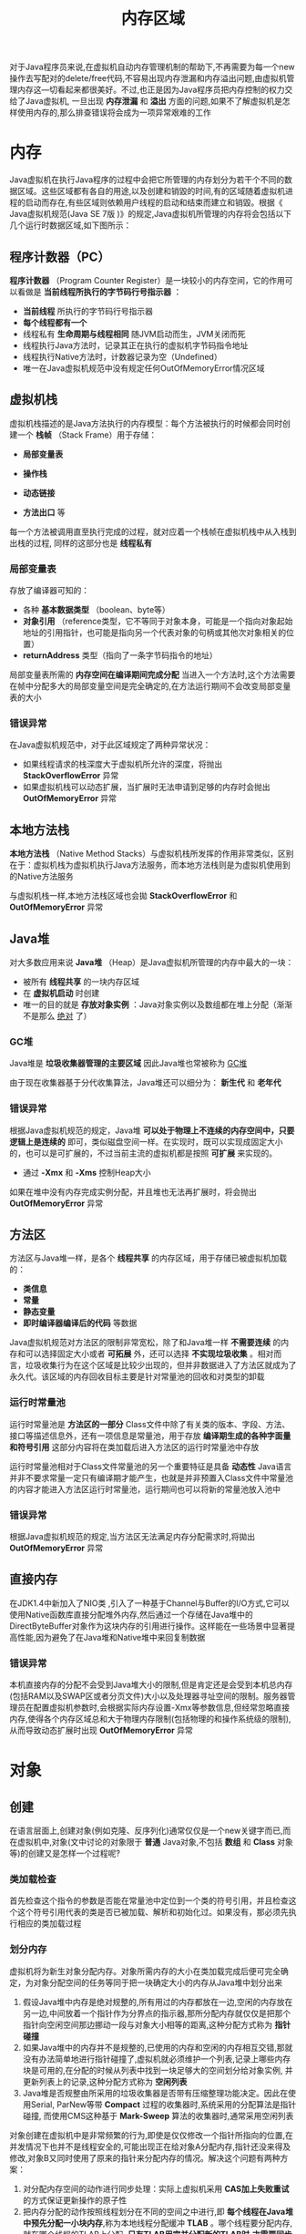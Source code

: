 #+TITLE: 内存区域
#+HTML_HEAD: <link rel="stylesheet" type="text/css" href="css/main.css" />
#+HTML_LINK_UP: jvm.html   
#+HTML_LINK_HOME: jvm.html
#+OPTIONS: num:nil timestamp:nil

对于Java程序员来说,在虚拟机自动内存管理机制的帮助下,不再需要为每一个new操作去写配对的delete/free代码,不容易出现内存泄漏和内存溢出问题,由虚拟机管理内存这—切看起来都很美好。不过,也正是因为Java程序员把内存控制的权力交给了Java虚拟机, 一旦出现 *内存泄漏* 和 *溢出* 方面的问题,如果不了解虚拟机是怎样使用内存的,那么排查错误将会成为一项异常艰难的工作

* 内存
  Java虚拟机在执行Java程序的过程中会把它所管理的内存划分为若干个不同的数据区域。这些区域都有各自的用途,以及创建和销毀的时间,有的区域随着虚拟机进程的启动而存在,有些区域则依赖用户线程的启动和结束而建立和销毀。根据《 Java虚拟机规范(Java SE 7版 )》的规定,Java虚拟机所管理的内存将会包括以下几个运行时数据区域,如下图所示：
  
  #+ATTR_HTML: image :width 70% 
  [[file:pic/jvm-runtime.jpg]] 
  
** 程序计数器（PC）
   *程序计数器* （Program Counter Register）是一块较小的内存空间，它的作用可以看做是 *当前线程所执行的字节码行号指示器* ：
+ *当前线程* 所执行的字节码行号指示器
+ *每个线程都有一个*
+ 线程私有 *生命周期与线程相同* 随JVM启动而生，JVM关闭而死
+ 线程执行Java方法时，记录其正在执行的虚拟机字节码指令地址 
+ 线程执行Native方法时，计数器记录为空（Undefined）
+ 唯一在Java虚拟机规范中没有规定任何OutOfMemoryError情况区域
  
** 虚拟机栈
   虚拟机栈描述的是Java方法执行的内存模型：每个方法被执行的时候都会同时创建一个 *栈帧* （Stack Frame）用于存储：
+ *局部变量表*
+ *操作栈*
+ *动态链接*
+ *方法出口* 等 
  
  #+ATTR_HTML: image :width 50% 
  [[file:pic/local-var-table.png]] 
  
每一个方法被调用直至执行完成的过程，就对应着一个栈帧在虚拟机栈中从入栈到出栈的过程, 同样的这部分也是 *线程私有* 

*** 局部变量表
    存放了编译器可知的：
+ 各种 *基本数据类型* （boolean、byte等）
+ *对象引用* （reference类型，它不等同于对象本身，可能是一个指向对象起始地址的引用指针，也可能是指向另一个代表对象的句柄或其他次对象相关的位置）
+ *returnAddress* 类型（指向了一条字节码指令的地址）
  
局部变量表所需的 *内存空间在编译期间完成分配* 当进入一个方法时,这个方法需要在帧中分配多大的局部变量空间是完全确定的,在方法运行期间不会改变局部变量表的大小

*** 错误异常
    在Java虚拟机规范中，对于此区域规定了两种异常状况： 
+ 如果线程请求的栈深度大于虚拟机所允许的深度，将抛出 *StackOverflowError* 异常
+ 如果虚拟机栈可以动态扩展，当扩展时无法申请到足够的内存时会抛出 *OutOfMemoryError* 异常
  
** 本地方法栈
   *本地方法栈* （Native Method Stacks）与虚拟机栈所发挥的作用非常类似，区别在于：虚拟机栈为虚拟机执行Java方法服务，而本地方法栈则是为虚拟机使用到的Native方法服务
   
   与虚拟机栈一样,本地方法栈区域也会拋 *StackOverflowError* 和 *OutOfMemoryError* 异常
   
** Java堆
   对大多数应用来说 *Java堆* （Heap）是Java虚拟机所管理的内存中最大的一块：
+ 被所有 *线程共享* 的一块内存区域
+ 在 *虚拟机启动* 时创建
+ 唯一的目的就是 *存放对象实例* ：Java对象实例以及数组都在堆上分配（渐渐不是那么 _绝对_ 了）
  
  
*** GC堆
    Java堆是 *垃圾收集器管理的主要区域* 因此Java堆也常被称为 _GC堆_ 
    
    由于现在收集器基于分代收集算法，Java堆还可以细分为： *新生代* 和 *老年代* 
    
*** 错误异常
    根据Java虚拟机规范的规定，Java堆 *可以处于物理上不连续的内存空间中，只要逻辑上是连续的* 即可，类似磁盘空间一样。在实现时，既可以实现成固定大小的，也可以是可扩展的，不过当前主流的虚拟机都是按照 *可扩展* 来实现的。 
+ 通过 *-Xmx* 和 *-Xms* 控制Heap大小 
  
如果在堆中没有内存完成实例分配，并且堆也无法再扩展时，将会抛出 *OutOfMemoryError* 异常

** 方法区
   方法区与Java堆一样，是各个 *线程共享* 的内存区域，用于存储已被虚拟机加载的： 
+ *类信息*
+ *常量*
+ *静态变量*
+ *即时编译器编译后的代码* 等数据
  
Java虚拟机规范对方法区的限制非常宽松，除了和Java堆一样 *不需要连续* 的内存和可以选择固定大小或者 *可拓展* 外，还可以选择 *不实现垃圾收集* 。相对而言，垃圾收集行为在这个区域是比较少出现的，但并非数据进入了方法区就成为了永久代。该区域的内存回收目标主要是针对常量池的回收和对类型的卸载

*** 运行时常量池
    运行时常量池是 *方法区的一部分* Class文件中除了有关类的版本、字段、方法、接口等描述信息外，还有一项信息是常量池，用于存放 *编译期生成的各种字面量和符号引用* 这部分内容将在类加载后进入方法区的运行时常量池中存放
    
    运行时常量池相对于Class文件常量池的另一个重要特征是具备 *动态性* Java语言并非不要求常量一定只有编译期才能产生，也就是并非预置入Class文件中常量池的内容才能进入方法区运行时常量池，运行期间也可以将新的常量池放入池中
    
*** 错误异常
    根据Java虚拟机规范的规定,当方法区无法满足内存分配需求时,将拋出 *OutOfMemoryError* 异常
    
** 直接内存
   在JDK1.4中新加入了NIO类 ,引入了一种基于Channel与Buffer的I/O方式,它可以使用Native函数库直接分配堆外内存,然后通过一个存储在Java堆中的DirectByteBuffer对象作为这块内存的引用进行操作。这样能在一些场景中显著提高性能,因为避免了在Java堆和Native堆中来回复制数据
   
*** 错误异常
    本机直接内存的分配不会受到Java堆大小的限制,但是肯定还是会受到本机总内存(包括RAM以及SWAP区或者分页文件)大小以及处理器寻址空间的限制。服务器管理员在配置虚拟机参数时,会根据实际内存设置-Xmx等参数信息,但经常忽略直接内存,使得各个内存区域总和大于物理内存限制(包括物理的和操作系统级的限制), 从而导致动态扩展时出现 *OutOfMemoryError* 异常
    
* 对象
  
** 创建
   在语言层面上,创建对象(例如克隆、反序列化)通常仅仅是一个new关键字而已,而在虚拟机中,对象(文中讨论的对象限于 *普通* Java对象,不包括 *数组* 和 *Class* 对象等)的创建又是怎样一个过程呢?
   
*** 类加载检查 
    首先检查这个指令的参数是否能在常量池中定位到一个类的符号引用，并且检查这个这个符号引用代表的类是否已被加载、解析和初始化过。如果没有，那必须先执行相应的类加载过程
    
*** 划分内存 
    虚拟机将为新生对象分配内存。对象所需内存的大小在类加载完成后便可完全确定，为对象分配空间的任务等同于把一块确定大小的内存从Java堆中划分出来
    
1. 假设Java堆中内存是绝对规整的,所有用过的内存都放在一边,空闲的内存放在另一边,中间放着一个指针作为分界点的指示器,那所分配内存就仅仅是把那个指针向空闲空间那边挪动一段与对象大小相等的距离,这种分配方式称为 *指针碰撞*
2. 如果Java堆中的内存并不是规整的,已使用的内存和空闲的内存相互交错,那就没有办法简单地进行指针碰撞了,虚拟机就必须维护一个列表,记录上哪些内存块是可用的,在分配的时候从列表中找到一块足够大的空间划分给对象实例, 并更新列表上的记录,这种分配方式称为 *空闲列表*
3. Java堆是否规整由所采用的垃圾收集器是否带有压缩整理功能决定。因此在使用Serial, ParNew等带 *Compact* 过程的收集器时,系统采用的分配算法是指针碰撞, 而使用CMS这种基于 *Mark-Sweep* 算法的收集器时,通常采用空闲列表
   
对象创建在虚拟机中是非常频繁的行为,即使是仅仅修改一个指针所指向的位置,在并发情况下也并不是线程安全的,可能出现正在给对象A分配内存,指针还没来得及修改,对象B又同时使用了原来的指针来分配内存的情况。解决这个问题有两种方案：
1. 对分配内存空间的动作进行同步处理：实际上虚拟机采用 *CAS加上失败重试* 的方式保证更新操作的原子性
2. 把内存分配的动作按照线程划分在不同的空间之中进行,即 *每个线程在Java堆中预先分配一小块内存*,称为本地线程分配缓冲 *TLAB* 。哪个线程要分配内存,就在哪个线程的TLAB上分配, *只有TLAB用完并分配新的TLAB时,才需要同步锁定* 
3. 虚拟机是否使用TLAB,可以通过 _-XX:+/-UseTLAB_ 参数来设定
   
*** 内存归零
    内存分配完成后，虚拟机需要将 *分配到的内存空间都初始化为零值* （不包括对象头）， 如果使用TLAB,这一工作过程也可以提前至TLAB分配时进行
    
*** 设置对象头
    虚拟机要对对象进行必要的设置，例如这个对象是哪个类的实例、如何才能找到类的元数据信息、对象的hashcode、对象的GC分代年龄等信息。这些信息存放在对象的 *对象头* 之中。根据虚拟机当前的运行状态不同，对象头会有不同的设置方式
    
*** 构造器
    在上面工作都完成之后，从虚拟机的视角来看，一个新的对象已经产生了，但是从Java程序的视角来看，对象创建才刚刚开始 _构造器方法还没有执行，所有的字段都还为零_ ．一般来说，执行new指令之后会接着执行init方法，把对象按照程序员的意愿进行初始化，这样一个真正可用的对象才算完全产生出来
    
    #+BEGIN_SRC C++
  // 确保常量池中存放的是已解释的类 
  if (!constants->tag_at(index).is_unresolved_klass()) { 
          // 断言确保是klassOop和instanceKlassOop（这部分下一节介绍） 
          oop entry = (klassOop) *constants->obj_at_addr(index); 
          assert(entry->is_klass(), "Should be resolved klass"); 
          klassOop k_entry = (klassOop) entry; 
          assert(k_entry->klass_part()->oop_is_instance(), "Should be instanceKlass"); 
          instanceKlass* ik = (instanceKlass*) k_entry->klass_part(); 
          // 确保对象所属类型已经经过初始化阶段 
          if ( ik->is_initialized() && ik->can_be_fastpath_allocated() ) { 
                  // 取对象长度 
                  size_t obj_size = ik->size_helper(); 
                  oop result = NULL; 
                  // 记录是否需要将对象所有字段置零值 
                  bool need_zero = !ZeroTLAB; 
                  // 是否在TLAB中分配对象 
                  if (UseTLAB) { 
                          result = (oop) THREAD->tlab().allocate(obj_size); 
                  } 
                  if (result == NULL) { 
                          need_zero = true; 
                          // 直接在eden中分配对象 
                  retry: 
                          HeapWord* compare_to = *Universe::heap()->top_addr(); 
                          HeapWord* new_top = compare_to + obj_size; 
                          // cmpxchg是x86中的CAS指令，这里是一个C++方法，通过CAS方式分配空间，并发失败的话，转到retry中重试直至成功分配为止 
                          if (new_top <= *Universe::heap()->end_addr()) { 
                                  if (Atomic::cmpxchg_ptr(new_top, Universe::heap()->top_addr(), compare_to) != compare_to) { 
                                          goto retry; 
                                  } 
                                  result = (oop) compare_to; 
                          } 
                  } 
                  if (result != NULL) { 
                          // 如果需要，为对象初始化零值 
                          if (need_zero ) { 
                                  HeapWord* to_zero = (HeapWord*) result + sizeof(oopDesc) / oopSize; 
                                  obj_size -= sizeof(oopDesc) / oopSize; 
                                  if (obj_size > 0 ) { 
                                          memset(to_zero, 0, obj_size * HeapWordSize); 
                                  } 
                          } 
                          // 根据是否启用偏向锁，设置对象头信息 
                          if (UseBiasedLocking) { 
                                  result->set_mark(ik->prototype_header()); 
                          } else { 
                                  result->set_mark(markOopDesc::prototype()); 
                          } 
                          result->set_klass_gap(0); 
                          result->set_klass(k_entry); 
                          // 将对象引用入栈，继续执行下一条指令 
                          SET_STACK_OBJECT(result, 0); 
                          UPDATE_PC_AND_TOS_AND_CONTINUE(3, 1); 
                  } 
          } 
  }
    #+END_SRC
    
** 内存布局
   在HotSpot虚拟机中,对象在内存中存储的布局可以分为3块区域:
1. 对象头
2. 实例数据
3. 对齐填充
   
   
*** 对象头
    HotSpot虚拟机的对象头包括两部分信息：
+ 存储对象自身的运行时数据：如HashCode、GC分代年龄、锁状态标志、线程持有的锁、偏向线程ID、偏向时间戳等等
  
这部分数据的长度在32位和64位的虚拟机中分别为32个和64个Bits，官方称它为 *Mark Word*. 对象需要存储的运行时数据很多，其实已经超出了32、64位Bitmap结构所能记录的限度，但是对象头信息是与对象自身定义的数据无关的额外存储成本，考虑到虚拟机的空间效率，Mark Word被设计成一个 *非固定的数据结构* 以便在极小的空间内存储尽量多的信息，它会根据对象的状态复用自己的存储空间。例如在32位的HotSpot虚拟机中对象未被锁定的状态下，Mark Word的32个Bits空间中的25Bits用于存储对象HashCode，4Bits用于存储对象分代年龄，2Bits用于存储锁标志位，1Bit固定为0，在其他状态（轻量级锁定、重量级锁定、GC标记、可偏向）下对象的存储内容如下表所示：

#+CAPTION: HotSpot虚拟机对象头Mark Word
#+ATTR_HTML: :border 1 :rules all :frame boader
| 存储内容                         | 标志位 | 状态             |
| 对象哈希码、对象分代年龄 |     01 | 未锁定          |
| 指向锁记录的指针             |     00 | 轻量级锁定    |
| 指向重量级锁的指针          |     10 | 膨胀（重量级锁定） |
| 空，不需要记录信息          |     11 | GC标记           |
| 偏向线程ID、偏向时间戳、对象分代年龄 |     01 | 可偏向          |


+ 类型指针：对象 *指向它的类元数据的指针* ，虚拟机通过这个指针来确定这个对象是哪个类的实例
  + 并不是所有的虚拟机实现都必须在对象数据上保留类型指针，换句话说查找对象的元数据信息并不一定要经过对象本身
  + 如果对象是一个Java数组，那在对象头中还必须有一块用于 *记录数组长度* 的数据，因为虚拟机可以通过普通Java对象的元数据信息确定Java对象的大小，但是从数组的元数据中无法确定数组的大小
    
#+BEGIN_SRC C++
  // Bit-format of an object header (most significant first, big endian layout below): 
  // 
  // 32 bits: 
  // -------- 
  // hash:25 ------------>| age:4 biased_lock:1 lock:2 (normal object) 
  // JavaThread*:23 epoch:2 age:4 biased_lock:1 lock:2 (biased object) 
  // size:32 ------------------------------------------>| (CMS free block) 
  // PromotedObject*:29 ---------->| promo_bits:3 ----->| (CMS promoted object) 
#+END_SRC


*** 实例数据
    对象真正存储的有效信息，也既是在程序代码里面所定义的各种类型的字段内容，无论是从父类继承下来的，还是在子类中定义的都需要记录起来
    
    这部分的存储顺序会受到 *虚拟机分配策略参数* 和 *字段在Java源码中定义顺序* 的影响．HotSpot虚拟机默认的分配策略为 _longs/doubles、ints、shorts/chars、bytes/booleans、oops_ :
+ 相同宽度的字段总是被分配到一起
+ 在父类中定义的变量会出现在子类之前
+ 如果 _CompactFields_ 参数值为true（默认为true），那子类之中较窄的变量也可能会插入到父类变量的空隙之中
  
  
*** 对齐填充
    由于HotSpot VM的自动内存管理系统要求对象起始地址必须是8字节的整数倍，换句话说就是对象的大小必须是8字节的整数倍。对象头部分正好似8字节的倍数（1倍或者2倍），因此当对象实例数据部分没有对齐的话，就需要通过 *对齐填充* 来补全
    
** 对象的访问定位
   
   Java程序需要通过栈上的 *reference数据* 来操作堆上的具体对象。由于reference类型在Java虚拟机规范里面只规定了是 *一个指向对象的引用* ，并没有定义这个引用应该通过什么种方式去定位、访问到堆中的对象的具体位置，对象访问方式也是取决于虚拟机实现而定的。主流的访问方式有 *使用句柄* 和 *直接指针* 两种:
   
*** 使用句柄
    Java堆中将会划分出一块内存来作为句柄池，reference中存储的就是对象的句柄地址，而句柄中包含了 *对象实例数据* 与 *类型数据* 的具体各自的地址信息。如图所示：
    #+ATTR_HTML: image :width 70% 
    [[file:pic/handle-reference.jpg]] 
    
*** 直接指针
    reference变量中直接存储的就是对象的地址，而java堆对象一部分存储了对象实例数据，另外一部分存储了对象类型数据，如下图所示： 
    
    #+ATTR_HTML: image :width 70% 
    [[file:pic/pointer-reference.jpg]] 
    
*** 优劣
    这两种对象访问方式各有优势：
+ 使用句柄来访问的最大好处就是:reference中存储的是稳定句柄地址，在对象被移动时只会改变句柄中的实例数据指针，而reference本身不需要被修改
+ 使用直接指针来访问最大的好处：速度更快，它节省了一次指针定位的时间开销，由于对象访问的在Java中非常频繁，因此这类开销积小成多也是一项非常可观的执行成本
  
  
* OutOfMemory异常
  在Java虚拟机规范的描述中,除了程序计数器外,虚拟机内存的其他几个运行时区域都有发生 *OutOfMemoryError* 异常的可能。现在将通过若干实例来验证异常发生的场景,并且会初步介绍几个与内存相关的最基本的虚拟机参数
  
  目的有两个:
1. 通过代码验证Java虚拟机规范中描述的各个运行时区域存储的内容
2. 根据异常的信息快速判断是哪个区域的内存溢出,知道什么样的代码可能会导致这些区域内存溢出,以及出现这些异常后该如何处理
   
代码的开头都注释了执行时所需要设置的虚拟机启动参数(注释中 _VM Args_ 后面跟着的参数),这些参数对实验的结果有直接影响,读者调试代码的时候千万不要忽略。如果使用控制台命令来执行程序,那直接跟在Java命令之后书写就可以。如果使用 EclipselDE,则可以下图在Debug/Run页签中的设置

#+ATTR_HTML: image :width 70% 
[[file:pic/eclipse-jvm-param.jpg]] 

代码都是基于Sun公司的HotSpot虚拟机运行的,对于不同公司的不同版本的虚拟机 ,参数和程序运行的结果可能会有所差别

** 堆溢出
   Java堆用于存储对象实例,只要不断地创建对象,并且保证GC Roots到对象之间有可达路径来避免垃圾回收机制清除这些对象,那么在对象数量到达最大堆的容量限制后就会产生内存溢出异常
   
   下面代码限制Java堆的大小为20MB,不可扩展(将堆的最小值 _-Xms_ 参数与最大值 _-Xmx_ 参数设置为一样即可避免堆自动扩展),通过参数 _-XX:+HeapDumpOnOutOfMemoryError_ 可以让虚拟机在出现内存溢出异常时Dump出当前的内存堆转储快照以便事后进行分析
   
   #+BEGIN_SRC java  :results output :exports result
  /**
   ,* VM Args：-Xms20m -Xmx20m -XX:+HeapDumpOnOutOfMemoryError
   ,* @author zzm
   ,*/
  public class HeapOOM {

          static class OOMObject {
          }

          public static void main(String[] args) {
                  List<OOMObject> list = new ArrayList<OOMObject>();

                  while (true) {
                          list.add(new OOMObject());
                  }
          }
  }
   #+END_SRC
   
   #+RESULTS:
: java.lang.OutOfMemoryError :Java heap space
: Dumping heap to java_pid3404.hprof.
: Heap dump file created[22045981 bytes in 0.663 secs]

Java堆内存的OOM异常是实际应用中常见的内存溢出异常情况。当出现Java堆内存溢出时 ,异常堆栈信息 _java.lang.OutOfMemoryError_ 会跟着进一步提示 _Java heap space_ 

要解决这个区域的异常,一般的手段是先通过 *内存映像分析* 工具(如 _Eclipse Memory Analyzer_ ) 对Dump出来的堆转储快照进行分析,重点是确认内存中的对象是否是必要的,也就是要先分清楚到底是出现了 *内存泄漏* ( _Memory Leak_ ) 还是 *内存溢出* ( _Memory Overflow_ ) 。 下图显示了使用Eclipse Memory Analyzer打开的堆转储快照文件

#+ATTR_HTML: image :width 70% 
[[file:pic/eclipse-mat.jpg]] 

如果是内存泄漏，可进一步通过工具 *查看泄漏对象到GC Roots的引用链* ，于是就能找到泄漏对象是通过怎样的路径与GC Roots相关联并导致垃圾收集器无法自动回收它们的。掌握了泄漏对象的类型信息，以及GC Roots引用链的信息，就可以比较准确地定位出泄漏代码的位置。

如果不存在泄漏，换句话说就是内存中的对象确实都还必须存活着，那就应当检查虚拟机的堆参数（_-Xmx_ 与 _-Xms_ ），与机器物理内存对比看是否还可以调大，从代码上检查是否存在某些对象生命周期过长、持有状态时间过长的情况，尝试减少程序运行期的内存消耗

** 虚拟机栈和本地方法栈溢出
